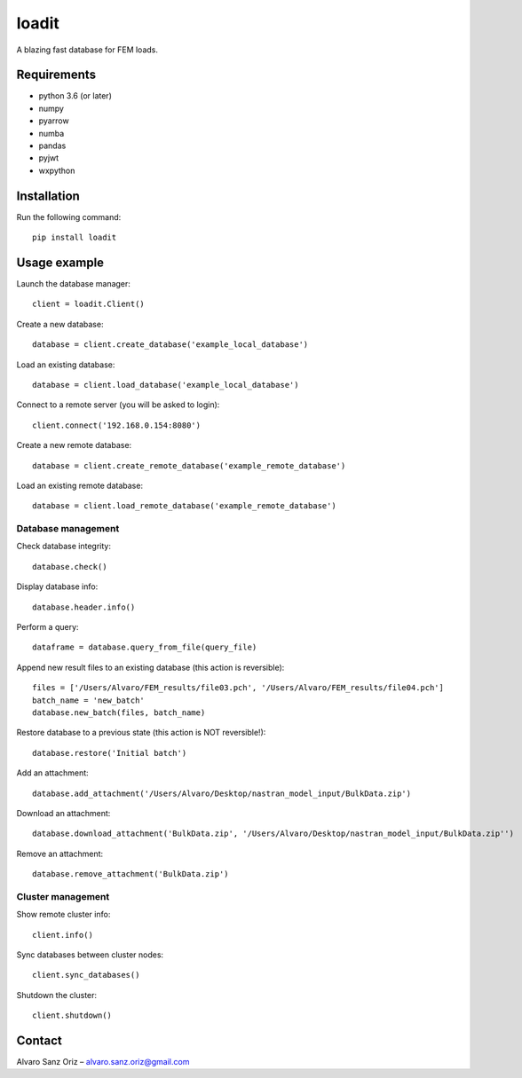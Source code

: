******
loadit
******

A blazing fast database for FEM loads.

.. image:: https://readthedocs.org/projects/loadit/badge/?version=latest
   :target: https://loadit.readthedocs.io/en/latest/?badge=latest
   :alt: Documentation Status


Requirements
============

* python 3.6 (or later)
* numpy
* pyarrow
* numba
* pandas
* pyjwt
* wxpython


Installation
============

Run the following command::

    pip install loadit


Usage example
=============

Launch the database manager::

    client = loadit.Client()

Create a new database::

    database = client.create_database('example_local_database')

Load an existing database::

    database = client.load_database('example_local_database')

Connect to a remote server (you will be asked to login)::

    client.connect('192.168.0.154:8080')

Create a new remote database::

    database = client.create_remote_database('example_remote_database')

Load an existing remote database::

    database = client.load_remote_database('example_remote_database')

Database management
-------------------

Check database integrity::

    database.check()

Display database info::

    database.header.info()

Perform a query::

    dataframe = database.query_from_file(query_file)

Append new result files to an existing database (this action is reversible)::

    files = ['/Users/Alvaro/FEM_results/file03.pch', '/Users/Alvaro/FEM_results/file04.pch']
    batch_name = 'new_batch'
    database.new_batch(files, batch_name)

Restore database to a previous state (this action is NOT reversible!)::

    database.restore('Initial batch')

Add an attachment::

    database.add_attachment('/Users/Alvaro/Desktop/nastran_model_input/BulkData.zip')

Download an attachment::

    database.download_attachment('BulkData.zip', '/Users/Alvaro/Desktop/nastran_model_input/BulkData.zip'')

Remove an attachment::

    database.remove_attachment('BulkData.zip')

Cluster management
------------------

Show remote cluster info::

    client.info()

Sync databases between cluster nodes::

    client.sync_databases()

Shutdown the cluster::

    client.shutdown()


Contact
=======

Alvaro Sanz Oriz – alvaro.sanz.oriz@gmail.com
